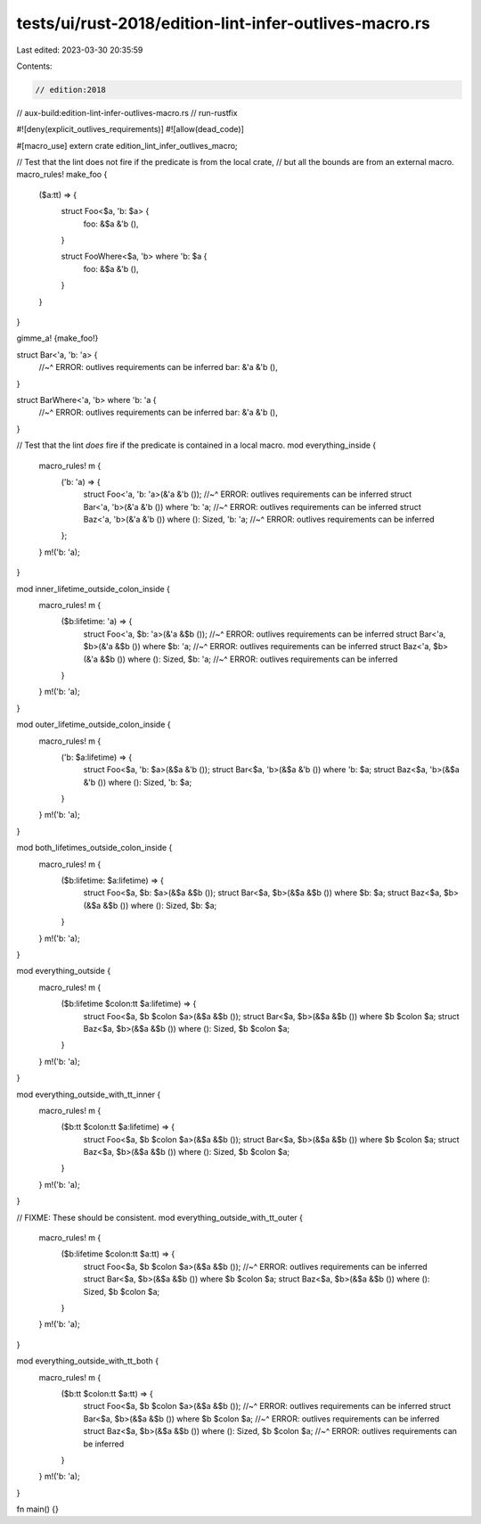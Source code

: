 tests/ui/rust-2018/edition-lint-infer-outlives-macro.rs
=======================================================

Last edited: 2023-03-30 20:35:59

Contents:

.. code-block:: rs

    // edition:2018
// aux-build:edition-lint-infer-outlives-macro.rs
// run-rustfix

#![deny(explicit_outlives_requirements)]
#![allow(dead_code)]

#[macro_use]
extern crate edition_lint_infer_outlives_macro;

// Test that the lint does not fire if the predicate is from the local crate,
// but all the bounds are from an external macro.
macro_rules! make_foo {
    ($a:tt) => {
        struct Foo<$a, 'b: $a> {
            foo: &$a &'b (),
        }

        struct FooWhere<$a, 'b> where 'b: $a {
            foo: &$a &'b (),
        }
    }
}

gimme_a! {make_foo!}

struct Bar<'a, 'b: 'a> {
    //~^ ERROR: outlives requirements can be inferred
    bar: &'a &'b (),
}

struct BarWhere<'a, 'b> where 'b: 'a {
    //~^ ERROR: outlives requirements can be inferred
    bar: &'a &'b (),
}

// Test that the lint *does* fire if the predicate is contained in a local macro.
mod everything_inside {
    macro_rules! m {
        ('b: 'a) => {
            struct Foo<'a, 'b: 'a>(&'a &'b ());
            //~^ ERROR: outlives requirements can be inferred
            struct Bar<'a, 'b>(&'a &'b ()) where 'b: 'a;
            //~^ ERROR: outlives requirements can be inferred
            struct Baz<'a, 'b>(&'a &'b ()) where (): Sized, 'b: 'a;
            //~^ ERROR: outlives requirements can be inferred
        };
    }
    m!('b: 'a);
}

mod inner_lifetime_outside_colon_inside {
    macro_rules! m {
        ($b:lifetime: 'a) => {
            struct Foo<'a, $b: 'a>(&'a &$b ());
            //~^ ERROR: outlives requirements can be inferred
            struct Bar<'a, $b>(&'a &$b ()) where $b: 'a;
            //~^ ERROR: outlives requirements can be inferred
            struct Baz<'a, $b>(&'a &$b ()) where (): Sized, $b: 'a;
            //~^ ERROR: outlives requirements can be inferred
        }
    }
    m!('b: 'a);
}

mod outer_lifetime_outside_colon_inside {
    macro_rules! m {
        ('b: $a:lifetime) => {
            struct Foo<$a, 'b: $a>(&$a &'b ());
            struct Bar<$a, 'b>(&$a &'b ()) where 'b: $a;
            struct Baz<$a, 'b>(&$a &'b ()) where (): Sized, 'b: $a;
        }
    }
    m!('b: 'a);
}

mod both_lifetimes_outside_colon_inside {
    macro_rules! m {
        ($b:lifetime: $a:lifetime) => {
            struct Foo<$a, $b: $a>(&$a &$b ());
            struct Bar<$a, $b>(&$a &$b ()) where $b: $a;
            struct Baz<$a, $b>(&$a &$b ()) where (): Sized, $b: $a;
        }
    }
    m!('b: 'a);
}

mod everything_outside {
    macro_rules! m {
        ($b:lifetime $colon:tt $a:lifetime) => {
            struct Foo<$a, $b $colon $a>(&$a &$b ());
            struct Bar<$a, $b>(&$a &$b ()) where $b $colon $a;
            struct Baz<$a, $b>(&$a &$b ()) where (): Sized, $b $colon $a;
        }
    }
    m!('b: 'a);
}

mod everything_outside_with_tt_inner {
    macro_rules! m {
        ($b:tt $colon:tt $a:lifetime) => {
            struct Foo<$a, $b $colon $a>(&$a &$b ());
            struct Bar<$a, $b>(&$a &$b ()) where $b $colon $a;
            struct Baz<$a, $b>(&$a &$b ()) where (): Sized, $b $colon $a;
        }
    }
    m!('b: 'a);
}

// FIXME: These should be consistent.
mod everything_outside_with_tt_outer {
    macro_rules! m {
        ($b:lifetime $colon:tt $a:tt) => {
            struct Foo<$a, $b $colon $a>(&$a &$b ());
            //~^ ERROR: outlives requirements can be inferred
            struct Bar<$a, $b>(&$a &$b ()) where $b $colon $a;
            struct Baz<$a, $b>(&$a &$b ()) where (): Sized, $b $colon $a;
        }
    }
    m!('b: 'a);
}

mod everything_outside_with_tt_both {
    macro_rules! m {
        ($b:tt $colon:tt $a:tt) => {
            struct Foo<$a, $b $colon $a>(&$a &$b ());
            //~^ ERROR: outlives requirements can be inferred
            struct Bar<$a, $b>(&$a &$b ()) where $b $colon $a;
            //~^ ERROR: outlives requirements can be inferred
            struct Baz<$a, $b>(&$a &$b ()) where (): Sized, $b $colon $a;
            //~^ ERROR: outlives requirements can be inferred
        }
    }
    m!('b: 'a);
}

fn main() {}


